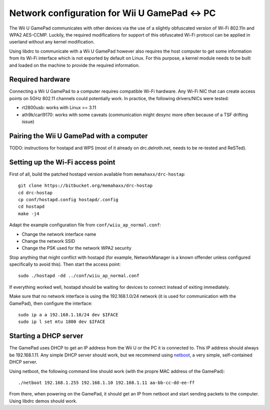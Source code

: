Network configuration for Wii U GamePad <-> PC
==============================================

The Wii U GamePad communicates with other devices via the use of a slightly
obfuscated version of Wi-Fi 802.11n and WPA2 AES-CCMP. Luckily, the required
modifications for support of this obfuscated Wi-Fi protocol can be applied in
userland without any kernel modification.

Using libdrc to communicate with a Wii U GamePad however also requires the host
computer to get some information from its Wi-Fi interface which is not exported
by default on Linux. For this purpose, a kernel module needs to be built and
loaded on the machine to provide the required information.

Required hardware
-----------------

Connecting a Wii U GamePad to a computer requires compatible Wi-Fi hardware.
Any Wi-Fi NIC that can create access points on 5GHz 802.11 channels could
potentially work. In practice, the following drivers/NICs were tested:

* rt2800usb: works with Linux >= 3.11
* ath9k/carl9170: works with some caveats (communication might desync more
  often because of a TSF drifting issue)

Pairing the Wii U GamePad with a computer
-----------------------------------------

TODO: instructions for hostapd and WPS (most of it already on drc.delroth.net,
needs to be re-tested and ReSTed).

Setting up the Wi-Fi access point
---------------------------------

First of all, build the patched hostapd version available from
``memahaxx/drc-hostap``::

    git clone https://bitbucket.org/memahaxx/drc-hostap
    cd drc-hostap
    cp conf/hostapd.config hostapd/.config
    cd hostapd
    make -j4

Adapt the example configuration file from ``conf/wiiu_ap_normal.conf``:

* Change the network interface name
* Change the network SSID
* Change the PSK used for the network WPA2 security

Stop anything that might conflict with hostapd (for example, NetworkManager is
a known offender unless configured specifically to avoid this). Then start the
access point::

    sudo ./hostapd -dd ../conf/wiiu_ap_normal.conf

If everything worked well, hostapd should be waiting for devices to connect
instead of exiting immediately.

Make sure that no network interface is using the 192.168.1.0/24 network (it is
used for communication with the GamePad), then configure the interface::

    sudo ip a a 192.168.1.10/24 dev $IFACE
    sudo ip l set mtu 1800 dev $IFACE

Starting a DHCP server
----------------------

The GamePad uses DHCP to get an IP address from the Wii U or the PC it is
connected to. This IP address should always be 192.168.1.11. Any simple DHCP
server should work, but we recommend using netboot_, a very simple,
self-contained DHCP server.

.. _netboot: https://github.com/ITikhonov/netboot

Using netboot, the following command line should work (with the propre MAC
address of the GamePad)::

    ./netboot 192.168.1.255 192.168.1.10 192.168.1.11 aa-bb-cc-dd-ee-ff

From there, when powering on the GamePad, it should get an IP from netboot and
start sending packets to the computer. Using libdrc demos should work.
